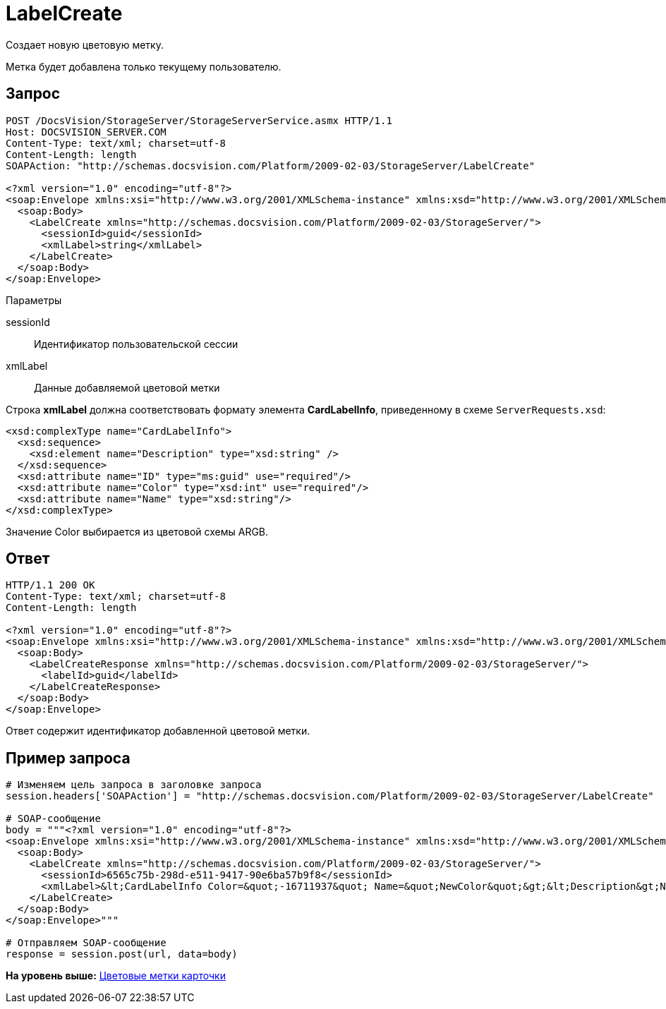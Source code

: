 = LabelCreate

Создает новую цветовую метку.

Метка будет добавлена только текущему пользователю.

== Запрос

[source,pre,codeblock]
----
POST /DocsVision/StorageServer/StorageServerService.asmx HTTP/1.1
Host: DOCSVISION_SERVER.COM
Content-Type: text/xml; charset=utf-8
Content-Length: length
SOAPAction: "http://schemas.docsvision.com/Platform/2009-02-03/StorageServer/LabelCreate"

<?xml version="1.0" encoding="utf-8"?>
<soap:Envelope xmlns:xsi="http://www.w3.org/2001/XMLSchema-instance" xmlns:xsd="http://www.w3.org/2001/XMLSchema" xmlns:soap="http://schemas.xmlsoap.org/soap/envelope/">
  <soap:Body>
    <LabelCreate xmlns="http://schemas.docsvision.com/Platform/2009-02-03/StorageServer/">
      <sessionId>guid</sessionId>
      <xmlLabel>string</xmlLabel>
    </LabelCreate>
  </soap:Body>
</soap:Envelope>
----

Параметры

sessionId::
  Идентификатор пользовательской сессии
xmlLabel::
  Данные добавляемой цветовой метки

Строка [.keyword]*xmlLabel* должна соответствовать формату элемента [.keyword]*CardLabelInfo*, приведенному в схеме [.ph .filepath]`ServerRequests.xsd`:

[source,pre,codeblock]
----
<xsd:complexType name="CardLabelInfo">
  <xsd:sequence>
    <xsd:element name="Description" type="xsd:string" />
  </xsd:sequence>
  <xsd:attribute name="ID" type="ms:guid" use="required"/>
  <xsd:attribute name="Color" type="xsd:int" use="required"/>
  <xsd:attribute name="Name" type="xsd:string"/>
</xsd:complexType>
----

Значение Color выбирается из цветовой схемы ARGB.

== Ответ

[source,pre,codeblock]
----
HTTP/1.1 200 OK
Content-Type: text/xml; charset=utf-8
Content-Length: length

<?xml version="1.0" encoding="utf-8"?>
<soap:Envelope xmlns:xsi="http://www.w3.org/2001/XMLSchema-instance" xmlns:xsd="http://www.w3.org/2001/XMLSchema" xmlns:soap="http://schemas.xmlsoap.org/soap/envelope/">
  <soap:Body>
    <LabelCreateResponse xmlns="http://schemas.docsvision.com/Platform/2009-02-03/StorageServer/">
      <labelId>guid</labelId>
    </LabelCreateResponse>
  </soap:Body>
</soap:Envelope>
----

Ответ содержит идентификатор добавленной цветовой метки.

== Пример запроса

[source,pre,codeblock,language-python]
----
# Изменяем цель запроса в заголовке запроса
session.headers['SOAPAction'] = "http://schemas.docsvision.com/Platform/2009-02-03/StorageServer/LabelCreate"

# SOAP-сообщение
body = """<?xml version="1.0" encoding="utf-8"?>
<soap:Envelope xmlns:xsi="http://www.w3.org/2001/XMLSchema-instance" xmlns:xsd="http://www.w3.org/2001/XMLSchema" xmlns:soap="http://schemas.xmlsoap.org/soap/envelope/">
  <soap:Body>
    <LabelCreate xmlns="http://schemas.docsvision.com/Platform/2009-02-03/StorageServer/">
      <sessionId>6565c75b-298d-e511-9417-90e6ba57b9f8</sessionId>
      <xmlLabel>&lt;CardLabelInfo Color=&quot;-16711937&quot; Name=&quot;NewColor&quot;&gt;&lt;Description&gt;New color&lt;/Description&gt;&lt;/CardLabelInfo&gt;</xmlLabel>
    </LabelCreate>
  </soap:Body>
</soap:Envelope>"""

# Отправляем SOAP-сообщение
response = session.post(url, data=body)
----

*На уровень выше:* xref:../pages/DevManualAppendix_WebService_Labels.adoc[Цветовые метки карточки]
